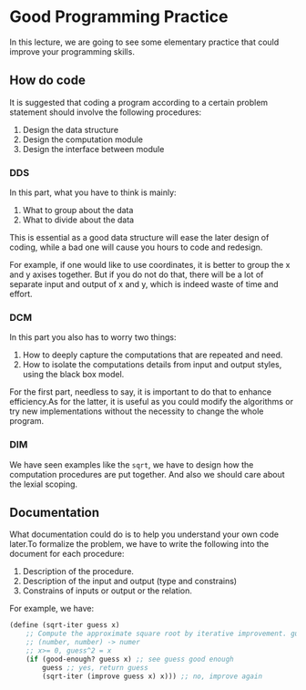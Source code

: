 * Good Programming Practice
In this lecture, we are going to see some elementary practice that could improve your programming skills.
** How do code
It is suggested that coding a program according to a certain problem statement should involve the following procedures:
1. Design the data structure
2. Design the computation module
3. Design the interface between module

*** DDS
In this part, what you have to think is mainly:
1. What to group about the data
2. What to divide about the data

This is essential as a good data structure will ease the later design of coding, while a bad one will cause you hours to code and redesign.

For example, if one would like to use coordinates, it is better to group the x and y axises together. But if you do not do that, there will be a lot of separate input and output of x and y, which is indeed waste of time and effort.
*** DCM
In this part you also has to worry two things:
1. How to deeply capture the computations that are repeated and need.
2. How to isolate the computations details from input and output styles, using the black box model.

For the first part, needless to say, it is important to do that to enhance efficiency.As for the latter, it is useful as you could modify the algorithms or try new implementations without the necessity to change the whole program.
*** DIM
We have seen examples like the =sqrt=, we have to design how the computation procedures are put together. And also we should care about the lexial scoping.
** Documentation
What documentation could do is to help you understand your own code later.To formalize the problem, we have to write the following into the document for each procedure:
1. Description of the procedure.
2. Description of the input and output (type and constrains)
3. Constrains of inputs or output or the relation.

For example, we have:
#+BEGIN_SRC scheme
(define (sqrt-iter guess x)
    ;; Compute the approximate square root by iterative improvement. guess is the current approximation and x is the number, whose square root we try to compute.
    ;; (number, number) -> numer
    ;; x>= 0, guess^2 = x
    (if (good-enough? guess x) ;; see guess good enough
        guess ;; yes, return guess
        (sqrt-iter (improve guess x) x))) ;; no, improve again
#+END_SRC

